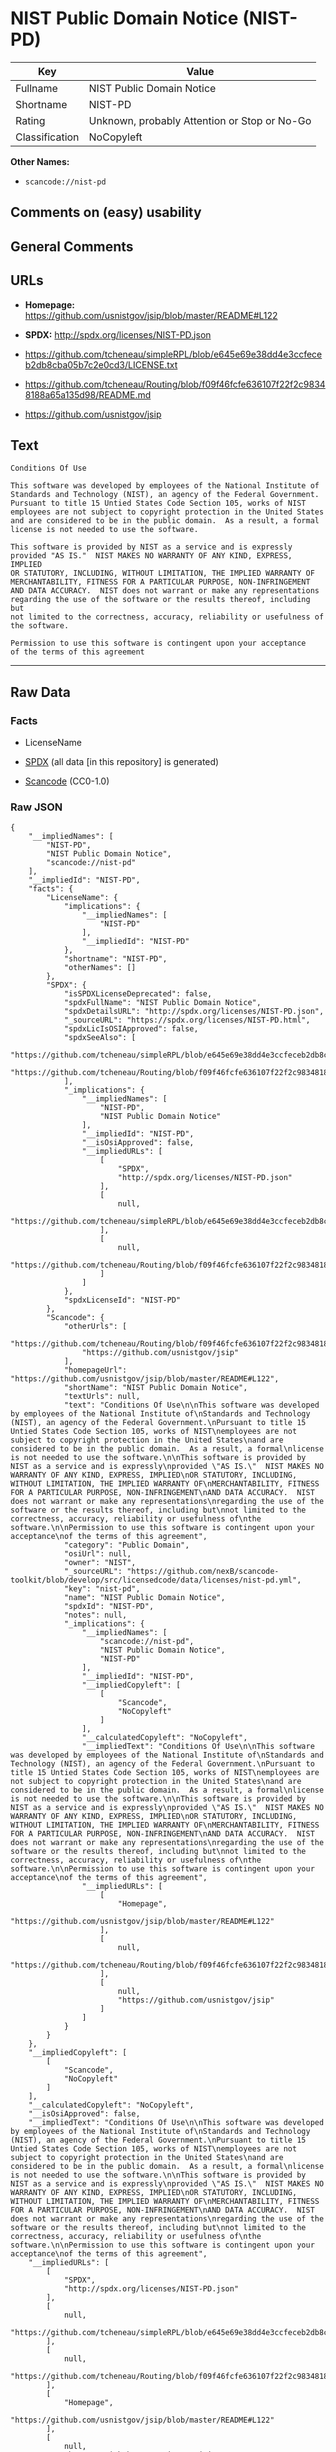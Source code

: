 * NIST Public Domain Notice (NIST-PD)
| Key            | Value                                        |
|----------------+----------------------------------------------|
| Fullname       | NIST Public Domain Notice                    |
| Shortname      | NIST-PD                                      |
| Rating         | Unknown, probably Attention or Stop or No-Go |
| Classification | NoCopyleft                                   |

*Other Names:*

- =scancode://nist-pd=

** Comments on (easy) usability

** General Comments

** URLs

- *Homepage:* https://github.com/usnistgov/jsip/blob/master/README#L122

- *SPDX:* http://spdx.org/licenses/NIST-PD.json

- https://github.com/tcheneau/simpleRPL/blob/e645e69e38dd4e3ccfeceb2db8cba05b7c2e0cd3/LICENSE.txt

- https://github.com/tcheneau/Routing/blob/f09f46fcfe636107f22f2c98348188a65a135d98/README.md

- https://github.com/usnistgov/jsip

** Text
#+BEGIN_EXAMPLE
  Conditions Of Use

  This software was developed by employees of the National Institute of
  Standards and Technology (NIST), an agency of the Federal Government.
  Pursuant to title 15 Untied States Code Section 105, works of NIST
  employees are not subject to copyright protection in the United States
  and are considered to be in the public domain.  As a result, a formal
  license is not needed to use the software.

  This software is provided by NIST as a service and is expressly
  provided "AS IS."  NIST MAKES NO WARRANTY OF ANY KIND, EXPRESS, IMPLIED
  OR STATUTORY, INCLUDING, WITHOUT LIMITATION, THE IMPLIED WARRANTY OF
  MERCHANTABILITY, FITNESS FOR A PARTICULAR PURPOSE, NON-INFRINGEMENT
  AND DATA ACCURACY.  NIST does not warrant or make any representations
  regarding the use of the software or the results thereof, including but
  not limited to the correctness, accuracy, reliability or usefulness of
  the software.

  Permission to use this software is contingent upon your acceptance
  of the terms of this agreement
#+END_EXAMPLE

--------------

** Raw Data
*** Facts

- LicenseName

- [[https://spdx.org/licenses/NIST-PD.html][SPDX]] (all data [in this
  repository] is generated)

- [[https://github.com/nexB/scancode-toolkit/blob/develop/src/licensedcode/data/licenses/nist-pd.yml][Scancode]]
  (CC0-1.0)

*** Raw JSON
#+BEGIN_EXAMPLE
  {
      "__impliedNames": [
          "NIST-PD",
          "NIST Public Domain Notice",
          "scancode://nist-pd"
      ],
      "__impliedId": "NIST-PD",
      "facts": {
          "LicenseName": {
              "implications": {
                  "__impliedNames": [
                      "NIST-PD"
                  ],
                  "__impliedId": "NIST-PD"
              },
              "shortname": "NIST-PD",
              "otherNames": []
          },
          "SPDX": {
              "isSPDXLicenseDeprecated": false,
              "spdxFullName": "NIST Public Domain Notice",
              "spdxDetailsURL": "http://spdx.org/licenses/NIST-PD.json",
              "_sourceURL": "https://spdx.org/licenses/NIST-PD.html",
              "spdxLicIsOSIApproved": false,
              "spdxSeeAlso": [
                  "https://github.com/tcheneau/simpleRPL/blob/e645e69e38dd4e3ccfeceb2db8cba05b7c2e0cd3/LICENSE.txt",
                  "https://github.com/tcheneau/Routing/blob/f09f46fcfe636107f22f2c98348188a65a135d98/README.md"
              ],
              "_implications": {
                  "__impliedNames": [
                      "NIST-PD",
                      "NIST Public Domain Notice"
                  ],
                  "__impliedId": "NIST-PD",
                  "__isOsiApproved": false,
                  "__impliedURLs": [
                      [
                          "SPDX",
                          "http://spdx.org/licenses/NIST-PD.json"
                      ],
                      [
                          null,
                          "https://github.com/tcheneau/simpleRPL/blob/e645e69e38dd4e3ccfeceb2db8cba05b7c2e0cd3/LICENSE.txt"
                      ],
                      [
                          null,
                          "https://github.com/tcheneau/Routing/blob/f09f46fcfe636107f22f2c98348188a65a135d98/README.md"
                      ]
                  ]
              },
              "spdxLicenseId": "NIST-PD"
          },
          "Scancode": {
              "otherUrls": [
                  "https://github.com/tcheneau/Routing/blob/f09f46fcfe636107f22f2c98348188a65a135d98/README.md",
                  "https://github.com/usnistgov/jsip"
              ],
              "homepageUrl": "https://github.com/usnistgov/jsip/blob/master/README#L122",
              "shortName": "NIST Public Domain Notice",
              "textUrls": null,
              "text": "Conditions Of Use\n\nThis software was developed by employees of the National Institute of\nStandards and Technology (NIST), an agency of the Federal Government.\nPursuant to title 15 Untied States Code Section 105, works of NIST\nemployees are not subject to copyright protection in the United States\nand are considered to be in the public domain.  As a result, a formal\nlicense is not needed to use the software.\n\nThis software is provided by NIST as a service and is expressly\nprovided \"AS IS.\"  NIST MAKES NO WARRANTY OF ANY KIND, EXPRESS, IMPLIED\nOR STATUTORY, INCLUDING, WITHOUT LIMITATION, THE IMPLIED WARRANTY OF\nMERCHANTABILITY, FITNESS FOR A PARTICULAR PURPOSE, NON-INFRINGEMENT\nAND DATA ACCURACY.  NIST does not warrant or make any representations\nregarding the use of the software or the results thereof, including but\nnot limited to the correctness, accuracy, reliability or usefulness of\nthe software.\n\nPermission to use this software is contingent upon your acceptance\nof the terms of this agreement",
              "category": "Public Domain",
              "osiUrl": null,
              "owner": "NIST",
              "_sourceURL": "https://github.com/nexB/scancode-toolkit/blob/develop/src/licensedcode/data/licenses/nist-pd.yml",
              "key": "nist-pd",
              "name": "NIST Public Domain Notice",
              "spdxId": "NIST-PD",
              "notes": null,
              "_implications": {
                  "__impliedNames": [
                      "scancode://nist-pd",
                      "NIST Public Domain Notice",
                      "NIST-PD"
                  ],
                  "__impliedId": "NIST-PD",
                  "__impliedCopyleft": [
                      [
                          "Scancode",
                          "NoCopyleft"
                      ]
                  ],
                  "__calculatedCopyleft": "NoCopyleft",
                  "__impliedText": "Conditions Of Use\n\nThis software was developed by employees of the National Institute of\nStandards and Technology (NIST), an agency of the Federal Government.\nPursuant to title 15 Untied States Code Section 105, works of NIST\nemployees are not subject to copyright protection in the United States\nand are considered to be in the public domain.  As a result, a formal\nlicense is not needed to use the software.\n\nThis software is provided by NIST as a service and is expressly\nprovided \"AS IS.\"  NIST MAKES NO WARRANTY OF ANY KIND, EXPRESS, IMPLIED\nOR STATUTORY, INCLUDING, WITHOUT LIMITATION, THE IMPLIED WARRANTY OF\nMERCHANTABILITY, FITNESS FOR A PARTICULAR PURPOSE, NON-INFRINGEMENT\nAND DATA ACCURACY.  NIST does not warrant or make any representations\nregarding the use of the software or the results thereof, including but\nnot limited to the correctness, accuracy, reliability or usefulness of\nthe software.\n\nPermission to use this software is contingent upon your acceptance\nof the terms of this agreement",
                  "__impliedURLs": [
                      [
                          "Homepage",
                          "https://github.com/usnistgov/jsip/blob/master/README#L122"
                      ],
                      [
                          null,
                          "https://github.com/tcheneau/Routing/blob/f09f46fcfe636107f22f2c98348188a65a135d98/README.md"
                      ],
                      [
                          null,
                          "https://github.com/usnistgov/jsip"
                      ]
                  ]
              }
          }
      },
      "__impliedCopyleft": [
          [
              "Scancode",
              "NoCopyleft"
          ]
      ],
      "__calculatedCopyleft": "NoCopyleft",
      "__isOsiApproved": false,
      "__impliedText": "Conditions Of Use\n\nThis software was developed by employees of the National Institute of\nStandards and Technology (NIST), an agency of the Federal Government.\nPursuant to title 15 Untied States Code Section 105, works of NIST\nemployees are not subject to copyright protection in the United States\nand are considered to be in the public domain.  As a result, a formal\nlicense is not needed to use the software.\n\nThis software is provided by NIST as a service and is expressly\nprovided \"AS IS.\"  NIST MAKES NO WARRANTY OF ANY KIND, EXPRESS, IMPLIED\nOR STATUTORY, INCLUDING, WITHOUT LIMITATION, THE IMPLIED WARRANTY OF\nMERCHANTABILITY, FITNESS FOR A PARTICULAR PURPOSE, NON-INFRINGEMENT\nAND DATA ACCURACY.  NIST does not warrant or make any representations\nregarding the use of the software or the results thereof, including but\nnot limited to the correctness, accuracy, reliability or usefulness of\nthe software.\n\nPermission to use this software is contingent upon your acceptance\nof the terms of this agreement",
      "__impliedURLs": [
          [
              "SPDX",
              "http://spdx.org/licenses/NIST-PD.json"
          ],
          [
              null,
              "https://github.com/tcheneau/simpleRPL/blob/e645e69e38dd4e3ccfeceb2db8cba05b7c2e0cd3/LICENSE.txt"
          ],
          [
              null,
              "https://github.com/tcheneau/Routing/blob/f09f46fcfe636107f22f2c98348188a65a135d98/README.md"
          ],
          [
              "Homepage",
              "https://github.com/usnistgov/jsip/blob/master/README#L122"
          ],
          [
              null,
              "https://github.com/usnistgov/jsip"
          ]
      ]
  }
#+END_EXAMPLE

*** Dot Cluster Graph
[[../dot/NIST-PD.svg]]
